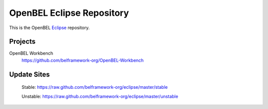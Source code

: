 OpenBEL Eclipse Repository
==========================

This is the OpenBEL Eclipse_ repository.

Projects
--------

OpenBEL Workbench
  https://github.com/belframework-org/OpenBEL-Workbench


Update Sites
------------

    Stable: https://raw.github.com/belframework-org/eclipse/master/stable

    Unstable: https://raw.github.com/belframework-org/eclipse/master/unstable

.. _Eclipse: http://eclipse.org
